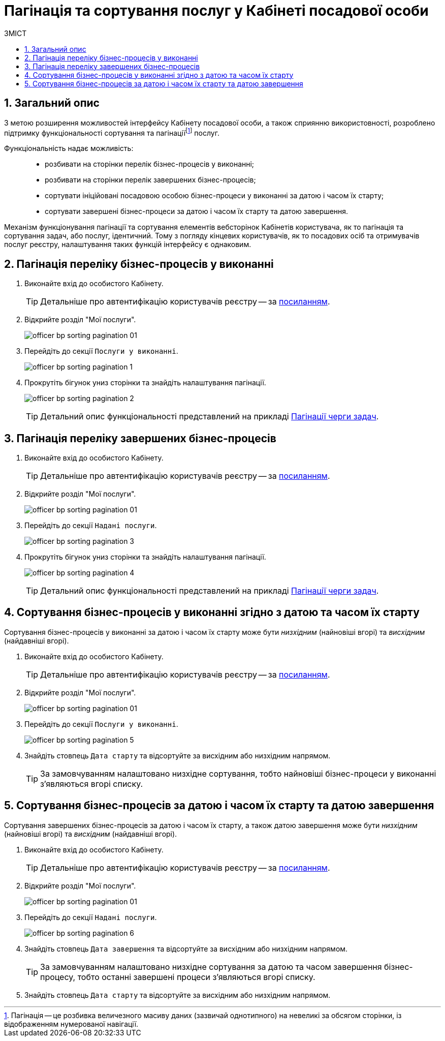 = Пагінація та сортування послуг у Кабінеті посадової особи
:toc:
:toc-title: ЗМІСТ
:toclevels: 5
:sectnums:
:sectnumlevels: 5
:sectanchors:

== Загальний опис

З метою розширення можливостей інтерфейсу Кабінету посадової особи, а також сприянню використовності, розроблено підтримку функціональності сортування та пагінаціїfootnote:[Пагінація -- це розбивка величезного масиву даних (зазвичай однотипного) на невеликі за обсягом сторінки, із відображенням нумерованої навігації.] послуг.

Функціональність надає можливість: ::

* розбивати на сторінки перелік бізнес-процесів у виконанні;
* розбивати на сторінки перелік завершених бізнес-процесів;
* сортувати ініційовані посадовою особою бізнес-процеси у виконанні за датою і часом їх старту;
* сортувати завершені бізнес-процеси за датою і часом їх старту та датою завершення.

Механізм функціонування пагінації та сортування елементів вебсторінок Кабінетів користувача, як то пагінація та сортування задач, або послуг, ідентичний. Тому з погляду кінцевих користувачів, як то посадових осіб та отримувачів послуг реєстру, налаштування таких функцій інтерфейсу є однаковим.

[#bp-in-progress]
== Пагінація переліку бізнес-процесів у виконанні

. Виконайте вхід до особистого Кабінету.
+
TIP: Детальніше про автентифікацію користувачів реєстру -- за xref:citizen-officer-portal-auth.adoc#kep-auth[посиланням].

. Відкрийте розділ "Мої послуги".
+
image:officer-bp-sorting-pagination/officer-bp-sorting-pagination-01.png[]

. Перейдіть до секції `Послуги у виконанні`.
+
image:officer-bp-sorting-pagination/officer-bp-sorting-pagination-1.png[]

. Прокрутіть бігунок униз сторінки та знайдіть налаштування пагінації.
+
image:officer-bp-sorting-pagination/officer-bp-sorting-pagination-2.png[]
+
TIP: Детальний опис функціональності представлений на прикладі xref:user:officer/sorting-pagination/officer-portal-task-sorting-pagination.adoc#tasks-to-do[Пагінації черги задач].

== Пагінація переліку завершених бізнес-процесів

. Виконайте вхід до особистого Кабінету.
+
TIP: Детальніше про автентифікацію користувачів реєстру -- за xref:citizen-officer-portal-auth.adoc#kep-auth[посиланням].

. Відкрийте розділ "Мої послуги".
+
image:officer-bp-sorting-pagination/officer-bp-sorting-pagination-01.png[]

. Перейдіть до секції `Надані послуги`.
+
image:officer-bp-sorting-pagination/officer-bp-sorting-pagination-3.png[]

. Прокрутіть бігунок униз сторінки та знайдіть налаштування пагінації.
+
image:officer-bp-sorting-pagination/officer-bp-sorting-pagination-4.png[]
+
TIP: Детальний опис функціональності представлений на прикладі xref:user:officer/sorting-pagination/officer-portal-task-sorting-pagination.adoc#tasks-to-do[Пагінації черги задач].

== Сортування бізнес-процесів у виконанні згідно з датою та часом їх старту

Сортування бізнес-процесів у виконанні за датою і часом їх старту може бути _низхідним_ (найновіші вгорі) та _висхідним_ (найдавніші вгорі).

. Виконайте вхід до особистого Кабінету.
+
TIP: Детальніше про автентифікацію користувачів реєстру -- за xref:citizen-officer-portal-auth.adoc#kep-auth[посиланням].

. Відкрийте розділ "Мої послуги".
+
image:officer-bp-sorting-pagination/officer-bp-sorting-pagination-01.png[]

. Перейдіть до секції `Послуги у виконанні`.
+
image:officer-bp-sorting-pagination/officer-bp-sorting-pagination-5.png[]

. Знайдіть стовпець `Дата старту` та відсортуйте за висхідним або низхідним напрямом.
+
TIP: За замовчуванням налаштовано низхідне сортування, тобто найновіші бізнес-процеси у виконанні з'являються вгорі списку.

== Сортування бізнес-процесів за датою і часом їх старту та датою завершення

Сортування завершених бізнес-процесів за датою і часом їх старту, а також датою завершення може бути _низхідним_ (найновіші вгорі) та _висхідним_ (найдавніші вгорі).

. Виконайте вхід до особистого Кабінету.
+
TIP: Детальніше про автентифікацію користувачів реєстру -- за xref:citizen-officer-portal-auth.adoc#kep-auth[посиланням].

. Відкрийте розділ "Мої послуги".
+
image:officer-bp-sorting-pagination/officer-bp-sorting-pagination-01.png[]

. Перейдіть до секції `Надані послуги`.
+
image:officer-bp-sorting-pagination/officer-bp-sorting-pagination-6.png[]

. Знайдіть стовпець `Дата завершення` та відсортуйте за висхідним або низхідним напрямом.
+
TIP: За замовчуванням налаштовано низхідне сортування за датою та часом завершення бізнес-процесу, тобто останні завершені процеси з'являються вгорі списку.

. Знайдіть стовпець `Дата старту` та відсортуйте за висхідним або низхідним напрямом.